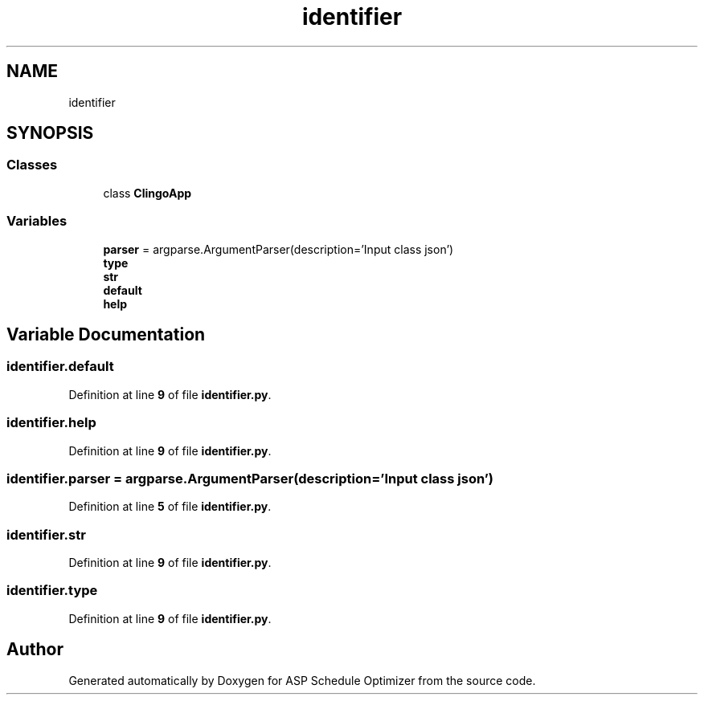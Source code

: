 .TH "identifier" 3 "Version 3" "ASP Schedule Optimizer" \" -*- nroff -*-
.ad l
.nh
.SH NAME
identifier
.SH SYNOPSIS
.br
.PP
.SS "Classes"

.in +1c
.ti -1c
.RI "class \fBClingoApp\fP"
.br
.in -1c
.SS "Variables"

.in +1c
.ti -1c
.RI "\fBparser\fP = argparse\&.ArgumentParser(description='Input class json')"
.br
.ti -1c
.RI "\fBtype\fP"
.br
.ti -1c
.RI "\fBstr\fP"
.br
.ti -1c
.RI "\fBdefault\fP"
.br
.ti -1c
.RI "\fBhelp\fP"
.br
.in -1c
.SH "Variable Documentation"
.PP 
.SS "identifier\&.default"

.PP
Definition at line \fB9\fP of file \fBidentifier\&.py\fP\&.
.SS "identifier\&.help"

.PP
Definition at line \fB9\fP of file \fBidentifier\&.py\fP\&.
.SS "identifier\&.parser = argparse\&.ArgumentParser(description='Input class json')"

.PP
Definition at line \fB5\fP of file \fBidentifier\&.py\fP\&.
.SS "identifier\&.str"

.PP
Definition at line \fB9\fP of file \fBidentifier\&.py\fP\&.
.SS "identifier\&.type"

.PP
Definition at line \fB9\fP of file \fBidentifier\&.py\fP\&.
.SH "Author"
.PP 
Generated automatically by Doxygen for ASP Schedule Optimizer from the source code\&.
